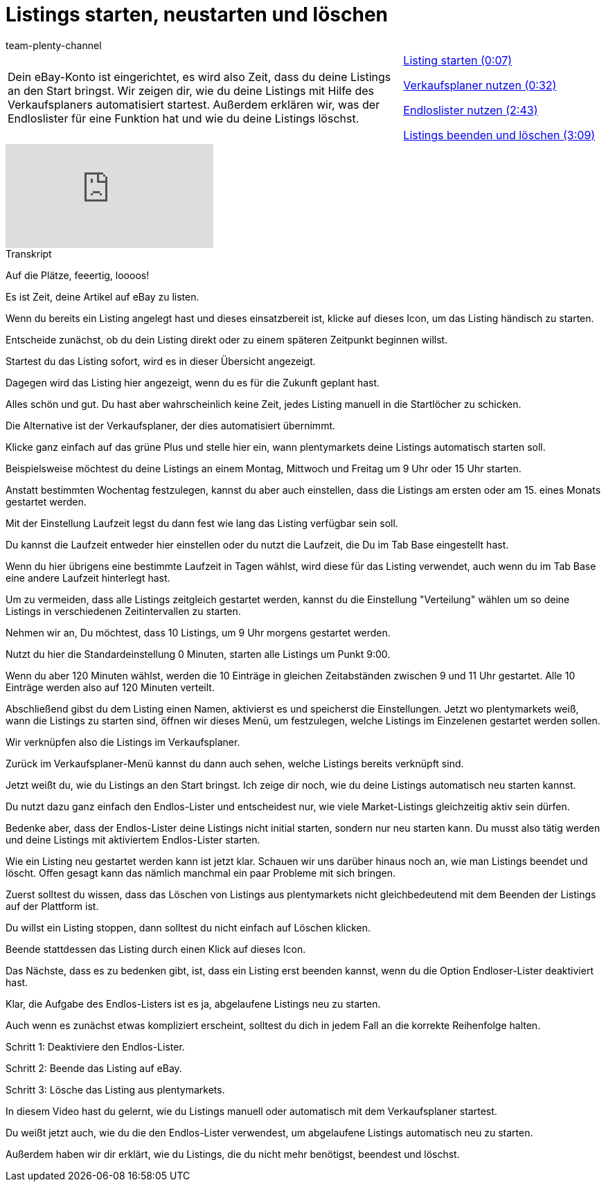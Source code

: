 = Listings starten, neustarten und löschen
:index: false
:id: MJDBUF9
:author: team-plenty-channel

//tag::einleitung[]
[cols="2, 1" grid=none]
|===
|Dein eBay-Konto ist eingerichtet, es wird also Zeit, dass du deine Listings an den Start bringst. Wir zeigen dir, wie du deine Listings mit Hilfe des Verkaufsplaners automatisiert startest. Außerdem erklären wir, was der Endloslister für eine Funktion hat und wie du deine Listings löschst.
|<<videos/ebay/listings/listings-starten-teil-eins#video, Listing starten (0:07)>>

<<videos/ebay/listings/listings-starten-verkaufsplaner#video, Verkaufsplaner nutzen (0:32)>>

<<videos/ebay/listings/listings-starten-endloslister#video, Endloslister nutzen (2:43)>>

<<videos/ebay/listings/listings-starten-beenden-loeschen#video, Listings beenden und löschen (3:09)>>

|===
//end::einleitung[]

video::272934518[vimeo]

// tag::transkript[]
[.collapseBox]
.Transkript
--
Auf die Plätze, feeertig, loooos!

Es ist Zeit, deine Artikel auf eBay zu listen.

Wenn du bereits ein Listing angelegt hast und dieses einsatzbereit ist, klicke auf dieses Icon, um das Listing händisch zu starten.

Entscheide zunächst, ob du dein Listing direkt oder zu einem späteren Zeitpunkt beginnen willst.

Startest du das Listing sofort, wird es in dieser Übersicht angezeigt.

Dagegen wird das Listing hier angezeigt, wenn du es für die Zukunft geplant hast.

Alles schön und gut. Du hast aber wahrscheinlich keine Zeit, jedes Listing manuell in die Startlöcher zu schicken.

Die Alternative ist der Verkaufsplaner, der dies automatisiert übernimmt.

Klicke ganz einfach auf das grüne Plus und stelle hier ein, wann plentymarkets deine Listings automatisch starten soll.

Beispielsweise möchtest du deine Listings an einem Montag, Mittwoch und Freitag um 9 Uhr oder 15 Uhr starten.

Anstatt bestimmten Wochentag festzulegen, kannst du aber auch einstellen, dass die Listings am ersten oder am 15. eines Monats gestartet werden.

Mit der Einstellung Laufzeit legst du dann fest wie lang das Listing verfügbar sein soll.

Du kannst die Laufzeit entweder hier einstellen oder du nutzt die Laufzeit, die Du im Tab Base eingestellt hast.

Wenn du hier übrigens eine bestimmte Laufzeit in Tagen wählst, wird diese für das Listing verwendet, auch wenn du im Tab Base eine andere Laufzeit hinterlegt hast.

Um zu vermeiden, dass alle Listings zeitgleich gestartet werden, kannst du die Einstellung "Verteilung" wählen um so deine Listings in verschiedenen Zeitintervallen zu starten.

Nehmen wir an, Du möchtest, dass 10 Listings, um 9 Uhr morgens gestartet werden.

Nutzt du hier die Standardeinstellung 0 Minuten, starten alle Listings um Punkt 9:00.

Wenn du aber 120 Minuten wählst, werden die 10 Einträge in gleichen Zeitabständen zwischen 9 und 11 Uhr gestartet. Alle 10 Einträge werden also auf 120 Minuten verteilt.

Abschließend gibst du dem Listing einen Namen, aktivierst es und speicherst die Einstellungen. Jetzt wo plentymarkets weiß, wann die Listings zu starten sind, öffnen wir dieses Menü, um festzulegen, welche Listings im Einzelenen gestartet werden sollen.

Wir verknüpfen also die Listings im Verkaufsplaner.

Zurück im Verkaufsplaner-Menü kannst du dann auch sehen, welche Listings bereits verknüpft sind.

Jetzt weißt du, wie du Listings an den Start bringst. Ich zeige dir noch, wie du deine Listings automatisch neu starten kannst.

Du nutzt dazu ganz einfach den Endlos-Lister und entscheidest nur, wie viele Market-Listings gleichzeitig aktiv sein dürfen.

Bedenke aber, dass der Endlos-Lister deine Listings nicht initial starten, sondern nur neu starten kann. Du musst also tätig werden und deine Listings mit aktiviertem Endlos-Lister starten.

Wie ein Listing neu gestartet werden kann ist jetzt klar. Schauen wir uns darüber hinaus noch an, wie man Listings beendet und löscht. Offen gesagt kann das nämlich manchmal ein paar Probleme mit sich bringen.

Zuerst solltest du wissen, dass das Löschen von Listings aus plentymarkets nicht gleichbedeutend mit dem Beenden der Listings auf der Plattform ist.

Du willst ein Listing stoppen, dann solltest du nicht einfach auf Löschen klicken.

Beende stattdessen das Listing durch einen Klick auf dieses Icon.

Das Nächste, dass es zu bedenken gibt, ist, dass ein Listing erst beenden kannst, wenn du die Option Endloser-Lister deaktiviert hast.

Klar, die Aufgabe des Endlos-Listers ist es ja, abgelaufene Listings neu zu starten.

Auch wenn es zunächst etwas kompliziert erscheint, solltest du dich in jedem Fall an die korrekte Reihenfolge halten.

Schritt 1: Deaktiviere den Endlos-Lister.

Schritt 2: Beende das Listing auf eBay.

Schritt 3: Lösche das Listing aus plentymarkets.

In diesem Video hast du gelernt, wie du Listings manuell oder automatisch mit dem Verkaufsplaner startest.

Du weißt jetzt auch, wie du die den Endlos-Lister verwendest, um abgelaufene Listings automatisch neu zu starten.

Außerdem haben wir dir erklärt, wie du Listings, die du nicht mehr benötigst, beendest und löschst.
--
//end::transkript[]
